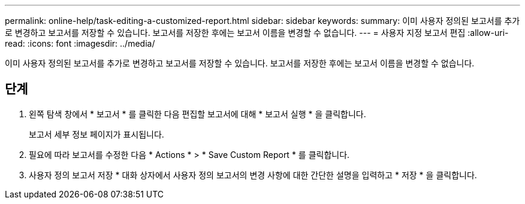 ---
permalink: online-help/task-editing-a-customized-report.html 
sidebar: sidebar 
keywords:  
summary: 이미 사용자 정의된 보고서를 추가로 변경하고 보고서를 저장할 수 있습니다. 보고서를 저장한 후에는 보고서 이름을 변경할 수 없습니다. 
---
= 사용자 지정 보고서 편집
:allow-uri-read: 
:icons: font
:imagesdir: ../media/


[role="lead"]
이미 사용자 정의된 보고서를 추가로 변경하고 보고서를 저장할 수 있습니다. 보고서를 저장한 후에는 보고서 이름을 변경할 수 없습니다.



== 단계

. 왼쪽 탐색 창에서 * 보고서 * 를 클릭한 다음 편집할 보고서에 대해 * 보고서 실행 * 을 클릭합니다.
+
보고서 세부 정보 페이지가 표시됩니다.

. 필요에 따라 보고서를 수정한 다음 * Actions * > * Save Custom Report * 를 클릭합니다.
. 사용자 정의 보고서 저장 * 대화 상자에서 사용자 정의 보고서의 변경 사항에 대한 간단한 설명을 입력하고 * 저장 * 을 클릭합니다.

